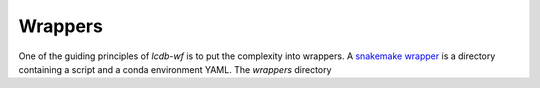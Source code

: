 Wrappers
========
One of the guiding principles of `lcdb-wf` is to put the complexity into
wrappers.  A `snakemake wrapper
<http://snakemake.readthedocs.io/en/latest/snakefiles/modularization.html#wrappers>`_
is a directory containing a script and a conda environment YAML. The `wrappers`
directory 
